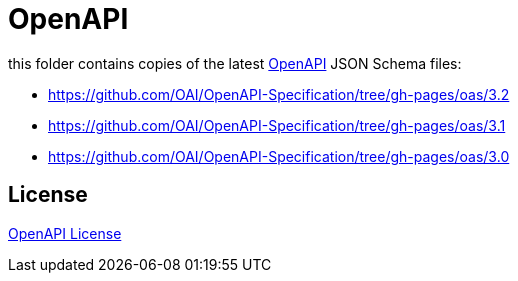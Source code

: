 :openapi: https://www.openapis.org/
:license: https://github.com/OAI/OpenAPI-Specification/blob/main/LICENSE

= OpenAPI

this folder contains copies of the latest link:{openapi}[OpenAPI] JSON Schema files:

** https://github.com/OAI/OpenAPI-Specification/tree/gh-pages/oas/3.2
** https://github.com/OAI/OpenAPI-Specification/tree/gh-pages/oas/3.1
** https://github.com/OAI/OpenAPI-Specification/tree/gh-pages/oas/3.0

== License

link:{license}[OpenAPI License]
